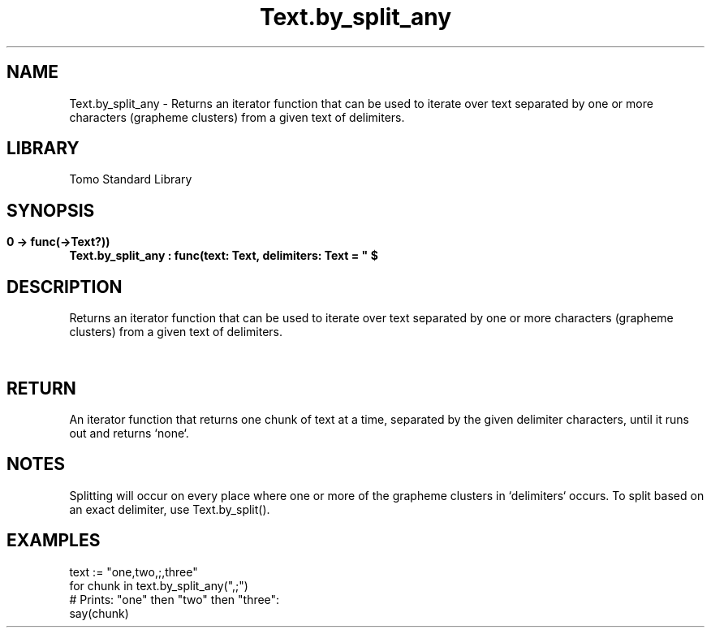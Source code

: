 '\" t
.\" Copyright (c) 2025 Bruce Hill
.\" All rights reserved.
.\"
.TH Text.by_split_any 3 2025-04-19T14:48:15.716889 "Tomo man-pages"
.SH NAME
Text.by_split_any \- Returns an iterator function that can be used to iterate over text separated by one or more characters (grapheme clusters) from a given text of delimiters.

.SH LIBRARY
Tomo Standard Library
.SH SYNOPSIS
.nf
.BI Text.by_split_any\ :\ func(text:\ Text,\ delimiters:\ Text\ =\ "\ $\\t\\r\\n"\ ->\ func(->Text?))
.fi

.SH DESCRIPTION
Returns an iterator function that can be used to iterate over text separated by one or more characters (grapheme clusters) from a given text of delimiters.


.TS
allbox;
lb lb lbx lb
l l l l.
Name	Type	Description	Default
text	Text	The text to be iterated over in delimited chunks. 	-
delimiters	Text	Grapheme clusters to use for splitting the text. 	"\ $\\t\\r\\n"
.TE
.SH RETURN
An iterator function that returns one chunk of text at a time, separated by the given delimiter characters, until it runs out and returns `none`.

.SH NOTES
Splitting will occur on every place where one or more of the grapheme clusters in `delimiters` occurs.
To split based on an exact delimiter, use Text.by_split().

.SH EXAMPLES
.EX
text := "one,two,;,three"
for chunk in text.by_split_any(",;")
# Prints: "one" then "two" then "three":
say(chunk)
.EE
